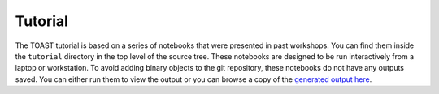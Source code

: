 .. _tutorial:

Tutorial
=================================

The TOAST tutorial is based on a series of notebooks that were presented in past
workshops.  You can find them inside the ``tutorial`` directory in the top level of the
source tree.  These notebooks are designed to be run interactively from a laptop or
workstation.  To avoid adding binary objects to the git repository, these notebooks do
not have any outputs saved.  You can either run them to view the output or you can
browse a copy of the `generated output here
<https://portal.nersc.gov/project/cmb/toast-tutorial/>`_.

